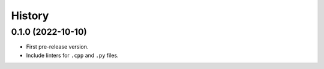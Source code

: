=======
History
=======

0.1.0 (2022-10-10)
------------------

* First pre-release version.
* Include linters for ``.cpp`` and ``.py`` files.

